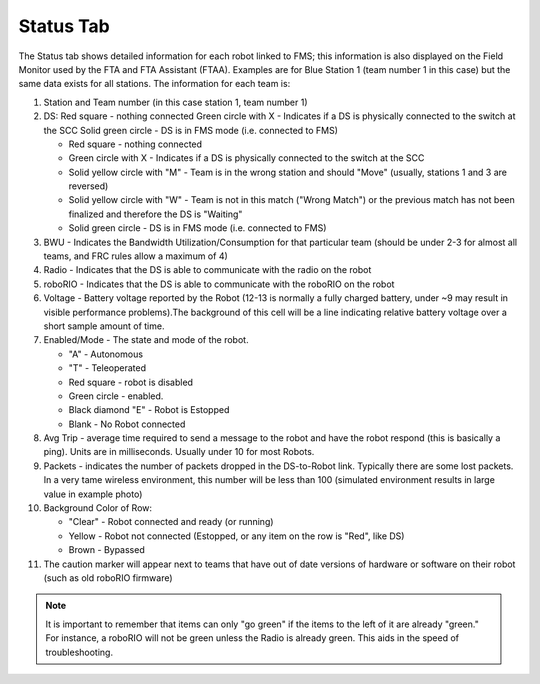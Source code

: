 .. _match-play-status:

Status Tab
===========

.. image:: images/status-tab-0.png

The Status tab shows detailed information for each robot linked to FMS; this information is also displayed on the Field Monitor used by the FTA and FTA Assistant (FTAA).
Examples are for Blue Station 1 (team number 1 in this case) but the same data exists for all stations. The information for each team is:

#. Station and Team number (in this case station 1, team number 1)
#. DS: Red square - nothing connected Green circle with X - Indicates if a DS is physically connected to the switch at the SCC Solid green circle - DS is in FMS mode (i.e. connected to FMS)

   * Red square - nothing connected
   * Green circle with X - Indicates if a DS is physically connected to the switch at the SCC
   * Solid yellow circle with "M" - Team is in the wrong station and should "Move" (usually, stations 1 and 3 are reversed)
   * Solid yellow circle with "W" - Team is not in this match ("Wrong Match") or the previous match has not been finalized and therefore the DS is "Waiting"
   * Solid green circle - DS is in FMS mode (i.e. connected to FMS)

#. BWU - Indicates the Bandwidth Utilization/Consumption for that particular team (should be under 2-3 for almost all teams, and FRC rules allow a maximum of 4)
#. Radio - Indicates that the DS is able to communicate with the radio on the robot
#. roboRIO - Indicates that the DS is able to communicate with the roboRIO on the robot
#. Voltage - Battery voltage reported by the Robot (12-13 is normally a fully charged battery, under ~9 may result in visible performance problems).The background of this cell will be a line indicating relative battery voltage over a short sample amount of time.
#. Enabled/Mode - The state and mode of the robot.

   * "A" - Autonomous
   * "T" - Teleoperated
   * Red square - robot is disabled
   * Green circle - enabled.
   * Black diamond "E" - Robot is Estopped
   * Blank - No Robot connected

#. Avg Trip - average time required to send a message to the robot and have the robot respond (this is basically a ping). Units are in milliseconds. Usually under 10 for most Robots.
#. Packets - indicates the number of packets dropped in the DS-to-Robot link. Typically there are some lost packets. In a very tame wireless environment, this number will be less than 100 (simulated environment results in large value in example photo)
#. Background Color of Row:

   * "Clear" - Robot connected and ready (or running)
   * Yellow - Robot not connected (Estopped, or any item on the row is "Red", like DS)
   * Brown - Bypassed

#. The caution marker will appear next to teams that have out of date versions of hardware or software on their robot (such as old roboRIO firmware)

.. note::
   It is important to remember that items can only "go green" if the items to the left of it are already "green." For instance, a roboRIO will not be green unless the Radio is already green. This aids in the speed of troubleshooting.

